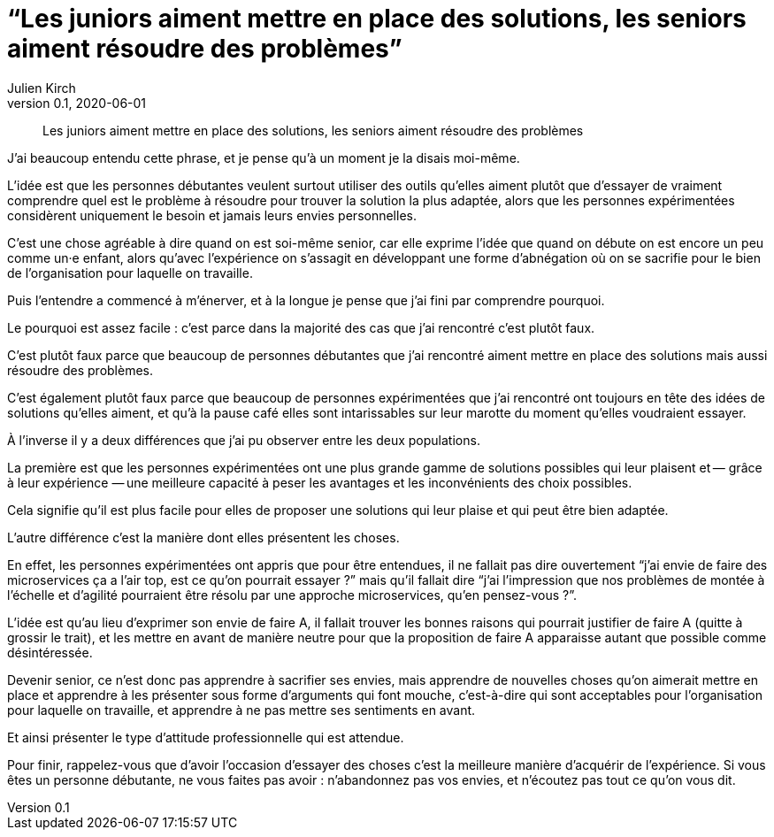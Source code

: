 = "`Les juniors aiment mettre en place des solutions, les seniors aiment résoudre des problèmes`"
Julien Kirch
v0.1, 2020-06-01
:article_lang: fr
:article_description: Il faut apprendre à faire le moine

[quote]
____
Les juniors aiment mettre en place des solutions, les seniors aiment résoudre des problèmes
____

J'ai beaucoup entendu cette phrase, et je pense qu'à un moment je la disais moi-même.

L'idée est que les personnes débutantes veulent surtout utiliser des outils qu'elles aiment plutôt que d'essayer de vraiment comprendre quel est le problème à résoudre pour trouver la solution la plus adaptée, alors que les personnes expérimentées considèrent uniquement le besoin et jamais leurs envies personnelles.

C'est une chose agréable à dire quand on est soi-même senior, car elle exprime l'idée que quand on débute on est encore un peu comme un·e enfant, alors qu'avec l'expérience on s'assagit en développant une forme d'abnégation où on se sacrifie pour le bien de l'organisation pour laquelle on travaille.

Puis l'entendre a commencé à m'énerver, et à la longue je pense que j'ai fini par comprendre pourquoi.

Le pourquoi est assez facile{nbsp}: c'est parce dans la majorité des cas que j'ai rencontré c'est plutôt faux.

C'est plutôt faux parce que beaucoup de personnes débutantes que j'ai rencontré aiment mettre en place des solutions mais aussi résoudre des problèmes.

C'est également plutôt faux parce que beaucoup de personnes expérimentées que j'ai rencontré ont toujours en tête des idées de solutions qu'elles aiment, et qu'à la pause café elles sont intarissables sur leur marotte du moment qu'elles voudraient essayer.

À l'inverse il y a deux différences que j'ai pu observer entre les deux populations.

La première est que les personnes expérimentées ont une plus grande gamme de solutions possibles qui leur plaisent et&#8201;—{nbsp}grâce à leur expérience{nbsp}—&#8201;une meilleure capacité à peser les avantages et les inconvénients des choix possibles.

Cela signifie qu'il est plus facile pour elles de proposer une solutions qui leur plaise et qui peut être bien adaptée.

L'autre différence c'est la manière dont elles présentent les choses.

En effet, les personnes expérimentées ont appris que pour être entendues, il ne fallait pas dire ouvertement "`j'ai envie de faire des microservices ça a l'air top, est ce qu'on pourrait essayer{nbsp}?`" mais qu'il fallait dire "`j'ai l'impression que nos problèmes de montée à l'échelle et d'agilité pourraient être résolu par une approche microservices, qu'en pensez-vous{nbsp}?`".

L'idée est qu'au lieu d'exprimer son envie de faire A, il fallait trouver les bonnes raisons qui pourrait justifier de faire A (quitte à grossir le trait), et les mettre en avant de manière neutre pour que la proposition de faire A apparaisse autant que possible comme désintéressée.

Devenir senior, ce n'est donc pas apprendre à sacrifier ses envies, mais apprendre de nouvelles choses qu'on aimerait mettre en place et apprendre à les présenter sous forme d'arguments qui font mouche, c'est-à-dire qui sont acceptables pour l'organisation pour laquelle on travaille, et apprendre à ne pas mettre ses sentiments en avant.

Et ainsi présenter le type d'attitude professionnelle qui est attendue.

Pour finir, rappelez-vous que d'avoir l'occasion d'essayer des choses c'est la meilleure manière d'acquérir de l'expérience.
Si vous êtes un personne débutante, ne vous faites pas avoir{nbsp}: n'abandonnez pas vos envies, et n'écoutez pas tout ce qu'on vous dit.
